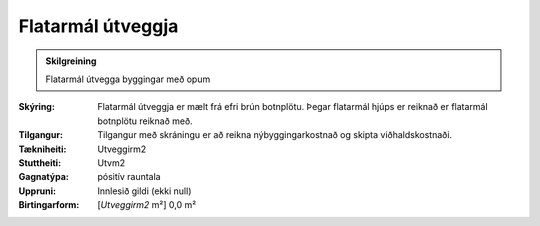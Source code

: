 Flatarmál útveggja
~~~~~~~~~~~~~~~~~~
  
.. admonition:: Skilgreining
  
 Flatarmál útvegga byggingar með opum

:Skýring:
  Flatarmál útveggja er mælt frá efri brún botnplötu. 
  Þegar flatarmál hjúps er reiknað er flatarmál botnplötu reiknað með.

:Tilgangur:
  Tilgangur með skráningu er að reikna nýbyggingarkostnað og skipta viðhaldskostnaði.
  
:Tækniheiti:
 Utveggirm2
 
:Stuttheiti:
 Utvm2

:Gagnatýpa:
 pósitív rauntala 
 
:Uppruni:
 Innlesið gildi  (ekki null)
 
:Birtingarform:  
 [*Utveggirm2* m²] 0,0 m²
